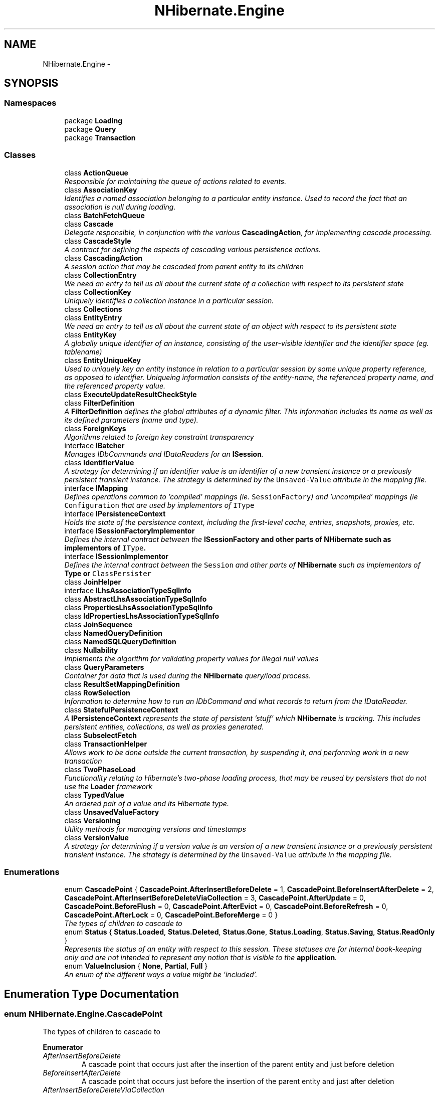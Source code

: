 .TH "NHibernate.Engine" 3 "Fri Jul 5 2013" "Version 1.0" "HSA.InfoSys" \" -*- nroff -*-
.ad l
.nh
.SH NAME
NHibernate.Engine \- 
.SH SYNOPSIS
.br
.PP
.SS "Namespaces"

.in +1c
.ti -1c
.RI "package \fBLoading\fP"
.br
.ti -1c
.RI "package \fBQuery\fP"
.br
.ti -1c
.RI "package \fBTransaction\fP"
.br
.in -1c
.SS "Classes"

.in +1c
.ti -1c
.RI "class \fBActionQueue\fP"
.br
.RI "\fIResponsible for maintaining the queue of actions related to events\&. \fP"
.ti -1c
.RI "class \fBAssociationKey\fP"
.br
.RI "\fIIdentifies a named association belonging to a particular entity instance\&. Used to record the fact that an association is null during loading\&. \fP"
.ti -1c
.RI "class \fBBatchFetchQueue\fP"
.br
.ti -1c
.RI "class \fBCascade\fP"
.br
.RI "\fIDelegate responsible, in conjunction with the various \fBCascadingAction\fP, for implementing cascade processing\&. \fP"
.ti -1c
.RI "class \fBCascadeStyle\fP"
.br
.RI "\fIA contract for defining the aspects of cascading various persistence actions\&. \fP"
.ti -1c
.RI "class \fBCascadingAction\fP"
.br
.RI "\fIA session action that may be cascaded from parent entity to its children \fP"
.ti -1c
.RI "class \fBCollectionEntry\fP"
.br
.RI "\fIWe need an entry to tell us all about the current state of a collection with respect to its persistent state \fP"
.ti -1c
.RI "class \fBCollectionKey\fP"
.br
.RI "\fIUniquely identifies a collection instance in a particular session\&. \fP"
.ti -1c
.RI "class \fBCollections\fP"
.br
.ti -1c
.RI "class \fBEntityEntry\fP"
.br
.RI "\fIWe need an entry to tell us all about the current state of an object with respect to its persistent state \fP"
.ti -1c
.RI "class \fBEntityKey\fP"
.br
.RI "\fIA globally unique identifier of an instance, consisting of the user-visible identifier and the identifier space (eg\&. tablename) \fP"
.ti -1c
.RI "class \fBEntityUniqueKey\fP"
.br
.RI "\fIUsed to uniquely key an entity instance in relation to a particular session by some unique property reference, as opposed to identifier\&. Uniqueing information consists of the entity-name, the referenced property name, and the referenced property value\&. \fP"
.ti -1c
.RI "class \fBExecuteUpdateResultCheckStyle\fP"
.br
.ti -1c
.RI "class \fBFilterDefinition\fP"
.br
.RI "\fIA \fBFilterDefinition\fP defines the global attributes of a dynamic filter\&. This information includes its name as well as its defined parameters (name and type)\&. \fP"
.ti -1c
.RI "class \fBForeignKeys\fP"
.br
.RI "\fIAlgorithms related to foreign key constraint transparency \fP"
.ti -1c
.RI "interface \fBIBatcher\fP"
.br
.RI "\fIManages IDbCommands and IDataReaders for an \fBISession\fP\&. \fP"
.ti -1c
.RI "class \fBIdentifierValue\fP"
.br
.RI "\fIA strategy for determining if an identifier value is an identifier of a new transient instance or a previously persistent transient instance\&. The strategy is determined by the \fCUnsaved-Value\fP attribute in the mapping file\&. \fP"
.ti -1c
.RI "interface \fBIMapping\fP"
.br
.RI "\fIDefines operations common to 'compiled' mappings (ie\&. \fCSessionFactory\fP) and 'uncompiled' mappings (ie \fCConfiguration\fP that are used by implementors of \fCIType\fP \fP"
.ti -1c
.RI "interface \fBIPersistenceContext\fP"
.br
.RI "\fIHolds the state of the persistence context, including the first-level cache, entries, snapshots, proxies, etc\&. \fP"
.ti -1c
.RI "interface \fBISessionFactoryImplementor\fP"
.br
.RI "\fIDefines the internal contract between the \fC\fBISessionFactory\fP\fP and other parts of \fBNHibernate\fP such as implementors of \fCIType\fP\&. \fP"
.ti -1c
.RI "interface \fBISessionImplementor\fP"
.br
.RI "\fIDefines the internal contract between the \fCSession\fP and other parts of \fBNHibernate\fP such as implementors of \fC\fBType\fP\fP or \fCClassPersister\fP \fP"
.ti -1c
.RI "class \fBJoinHelper\fP"
.br
.ti -1c
.RI "interface \fBILhsAssociationTypeSqlInfo\fP"
.br
.ti -1c
.RI "class \fBAbstractLhsAssociationTypeSqlInfo\fP"
.br
.ti -1c
.RI "class \fBPropertiesLhsAssociationTypeSqlInfo\fP"
.br
.ti -1c
.RI "class \fBIdPropertiesLhsAssociationTypeSqlInfo\fP"
.br
.ti -1c
.RI "class \fBJoinSequence\fP"
.br
.ti -1c
.RI "class \fBNamedQueryDefinition\fP"
.br
.ti -1c
.RI "class \fBNamedSQLQueryDefinition\fP"
.br
.ti -1c
.RI "class \fBNullability\fP"
.br
.RI "\fIImplements the algorithm for validating property values for illegal null values \fP"
.ti -1c
.RI "class \fBQueryParameters\fP"
.br
.RI "\fIContainer for data that is used during the \fBNHibernate\fP query/load process\&. \fP"
.ti -1c
.RI "class \fBResultSetMappingDefinition\fP"
.br
.ti -1c
.RI "class \fBRowSelection\fP"
.br
.RI "\fIInformation to determine how to run an IDbCommand and what records to return from the IDataReader\&. \fP"
.ti -1c
.RI "class \fBStatefulPersistenceContext\fP"
.br
.RI "\fIA \fBIPersistenceContext\fP represents the state of persistent 'stuff' which \fBNHibernate\fP is tracking\&. This includes persistent entities, collections, as well as proxies generated\&. \fP"
.ti -1c
.RI "class \fBSubselectFetch\fP"
.br
.ti -1c
.RI "class \fBTransactionHelper\fP"
.br
.RI "\fIAllows work to be done outside the current transaction, by suspending it, and performing work in a new transaction \fP"
.ti -1c
.RI "class \fBTwoPhaseLoad\fP"
.br
.RI "\fIFunctionality relating to Hibernate's two-phase loading process, that may be reused by persisters that do not use the \fBLoader\fP framework \fP"
.ti -1c
.RI "class \fBTypedValue\fP"
.br
.RI "\fIAn ordered pair of a value and its Hibernate type\&. \fP"
.ti -1c
.RI "class \fBUnsavedValueFactory\fP"
.br
.ti -1c
.RI "class \fBVersioning\fP"
.br
.RI "\fIUtility methods for managing versions and timestamps \fP"
.ti -1c
.RI "class \fBVersionValue\fP"
.br
.RI "\fIA strategy for determining if a version value is an version of a new transient instance or a previously persistent transient instance\&. The strategy is determined by the \fCUnsaved-Value\fP attribute in the mapping file\&. \fP"
.in -1c
.SS "Enumerations"

.in +1c
.ti -1c
.RI "enum \fBCascadePoint\fP { \fBCascadePoint\&.AfterInsertBeforeDelete\fP = 1, \fBCascadePoint\&.BeforeInsertAfterDelete\fP = 2, \fBCascadePoint\&.AfterInsertBeforeDeleteViaCollection\fP = 3, \fBCascadePoint\&.AfterUpdate\fP = 0, \fBCascadePoint\&.BeforeFlush\fP = 0, \fBCascadePoint\&.AfterEvict\fP = 0, \fBCascadePoint\&.BeforeRefresh\fP = 0, \fBCascadePoint\&.AfterLock\fP = 0, \fBCascadePoint\&.BeforeMerge\fP = 0 }"
.br
.RI "\fIThe types of children to cascade to \fP"
.ti -1c
.RI "enum \fBStatus\fP { \fBStatus\&.Loaded\fP, \fBStatus\&.Deleted\fP, \fBStatus\&.Gone\fP, \fBStatus\&.Loading\fP, \fBStatus\&.Saving\fP, \fBStatus\&.ReadOnly\fP }"
.br
.RI "\fIRepresents the status of an entity with respect to this session\&. These statuses are for internal book-keeping only and are not intended to represent any notion that is visible to the \fBapplication\fP\&. \fP"
.ti -1c
.RI "enum \fBValueInclusion\fP { \fBNone\fP, \fBPartial\fP, \fBFull\fP }"
.br
.RI "\fIAn enum of the different ways a value might be 'included'\&. \fP"
.in -1c
.SH "Enumeration Type Documentation"
.PP 
.SS "enum \fBNHibernate\&.Engine\&.CascadePoint\fP"

.PP
The types of children to cascade to 
.PP
\fBEnumerator\fP
.in +1c
.TP
\fB\fIAfterInsertBeforeDelete \fP\fP
A cascade point that occurs just after the insertion of the parent entity and just before deletion 
.TP
\fB\fIBeforeInsertAfterDelete \fP\fP
A cascade point that occurs just before the insertion of the parent entity and just after deletion 
.TP
\fB\fIAfterInsertBeforeDeleteViaCollection \fP\fP
A cascade point that occurs just after the insertion of the parent entity and just before deletion, inside a collection 
.TP
\fB\fIAfterUpdate \fP\fP
A cascade point that occurs just after the update of the parent entity 
.TP
\fB\fIBeforeFlush \fP\fP
A cascade point that occurs just before the session is flushed
.TP
\fB\fIAfterEvict \fP\fP
A cascade point that occurs just after eviction of the parent entity from the session cache 
.TP
\fB\fIBeforeRefresh \fP\fP
A cascade point that occurs just after locking a transient parent entity into the session cache 
.TP
\fB\fIAfterLock \fP\fP
A cascade point that occurs just after locking a transient parent entity into the session cache 
.TP
\fB\fIBeforeMerge \fP\fP
A cascade point that occurs just before merging from a transient parent entity into the object in the session cache 
.PP
Definition at line 15 of file Cascade\&.cs\&.
.SS "enum \fBNHibernate\&.Engine\&.Status\fP"

.PP
Represents the status of an entity with respect to this session\&. These statuses are for internal book-keeping only and are not intended to represent any notion that is visible to the \fBapplication\fP\&. 
.PP
\fBEnumerator\fP
.in +1c
.TP
\fB\fILoaded \fP\fP
The Entity is snapshotted in the Session with the same state as the database (called Managed in H3)\&. 
.TP
\fB\fIDeleted \fP\fP
The Entity is in the Session and has been marked for deletion but not deleted from the database yet\&. 
.TP
\fB\fIGone \fP\fP
The Entity has been deleted from database\&. 
.TP
\fB\fILoading \fP\fP
The Entity is in the process of being loaded\&. 
.TP
\fB\fISaving \fP\fP
The Entity is in the process of being saved\&. 
.TP
\fB\fIReadOnly \fP\fP
The entity is read-only\&. 
.PP
Definition at line 12 of file Status\&.cs\&.
.SS "enum \fBNHibernate\&.Engine\&.ValueInclusion\fP"

.PP
An enum of the different ways a value might be 'included'\&. This is really an expanded true/false notion with Partial being the expansion\&. Partial deals with components in the cases where parts of the referenced component might define inclusion, but the component overall does not\&. 
.PP
Definition at line 12 of file ValueInclusion\&.cs\&.
.SH "Author"
.PP 
Generated automatically by Doxygen for HSA\&.InfoSys from the source code\&.
